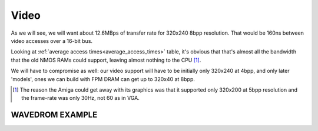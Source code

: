 Video
=====

As we will see, we will want about 12.6MBps of transfer rate for 320x240 8bpp resolution. That would be 160ns between video accesses over a 16-bit bus.

Looking at :ref:`average access times<average_access_times>` table, it's obvious that that's almost all the bandwidth that the old NMOS RAMs could support, leaving almost nothing to the CPU [#video_speed]_.


We will have to compromise as well: our video support will have to be initially only 320x240 at 4bpp, and only later 'models', ones we can build with FPM DRAM can get up to 320x40 at 8bpp.

.. [#video_speed] The reason the Amiga could get away with its graphics was that it supported only 320x200 at 5bpp resolution and the frame-rate was only 30Hz, not 60 as in VGA.


WAVEDROM EXAMPLE
----------------
.. wavedrom::

        { "signal": [
                { "name": "clk",  "wave": "P......" },
                { "name": "bus",  "wave": "x.==.=x", "data": ["head", "body", "tail", "data"] },
                { "name": "wire", "wave": "0.1..0." }
        ]}
